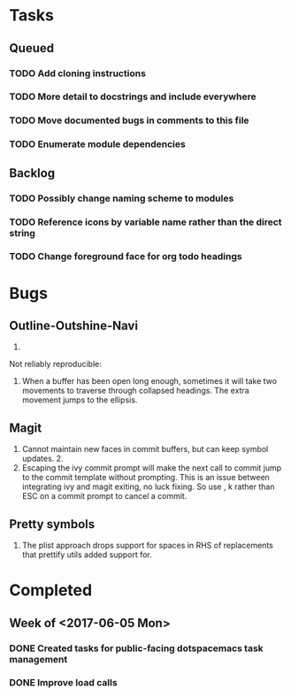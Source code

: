 * Tasks
** Queued
*** TODO Add cloning instructions
*** TODO More detail to docstrings and include everywhere
*** TODO Move documented bugs in comments to this file
*** TODO Enumerate module dependencies
** Backlog
*** TODO Possibly change naming scheme to modules
*** TODO Reference icons by variable name rather than the direct string
*** TODO Change foreground face for org todo headings
* Bugs
** Outline-Outshine-Navi

1.

Not reliably reproducible:
1. When a buffer has been open long enough, sometimes it will take two movements
   to traverse through collapsed headings. The extra movement jumps to the
   ellipsis.

** Magit

1. Cannot maintain new faces in commit buffers, but can keep symbol updates. 2.
2. Escaping the ivy commit prompt will make the next call to commit jump to the
   commit template without prompting. This is an issue between integrating ivy
   and magit exiting, no luck fixing. So use , k rather than ESC on a commit
   prompt to cancel a commit.

** Pretty symbols

1. The plist approach drops support for spaces in RHS of replacements that
   prettify utils added support for.

* Completed
** Week of <2017-06-05 Mon>
*** DONE Created tasks for public-facing dotspacemacs task management
    CLOSED: [2017-06-10 Sat 14:36]
*** DONE Improve load calls
    CLOSED: [2017-06-10 Sat 17:55]
